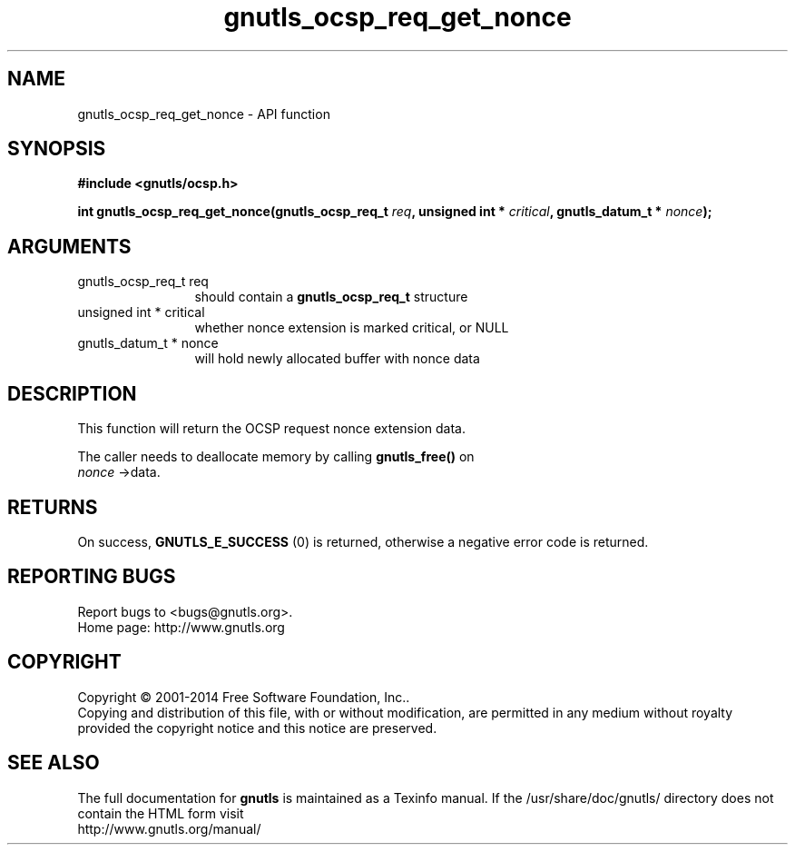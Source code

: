 .\" DO NOT MODIFY THIS FILE!  It was generated by gdoc.
.TH "gnutls_ocsp_req_get_nonce" 3 "3.3.17" "gnutls" "gnutls"
.SH NAME
gnutls_ocsp_req_get_nonce \- API function
.SH SYNOPSIS
.B #include <gnutls/ocsp.h>
.sp
.BI "int gnutls_ocsp_req_get_nonce(gnutls_ocsp_req_t " req ", unsigned int * " critical ", gnutls_datum_t * " nonce ");"
.SH ARGUMENTS
.IP "gnutls_ocsp_req_t req" 12
should contain a \fBgnutls_ocsp_req_t\fP structure
.IP "unsigned int * critical" 12
whether nonce extension is marked critical, or NULL
.IP "gnutls_datum_t * nonce" 12
will hold newly allocated buffer with nonce data
.SH "DESCRIPTION"
This function will return the OCSP request nonce extension data.

The caller needs to deallocate memory by calling \fBgnutls_free()\fP on
 \fInonce\fP \->data.
.SH "RETURNS"
On success, \fBGNUTLS_E_SUCCESS\fP (0) is returned, otherwise a
negative error code is returned.
.SH "REPORTING BUGS"
Report bugs to <bugs@gnutls.org>.
.br
Home page: http://www.gnutls.org

.SH COPYRIGHT
Copyright \(co 2001-2014 Free Software Foundation, Inc..
.br
Copying and distribution of this file, with or without modification,
are permitted in any medium without royalty provided the copyright
notice and this notice are preserved.
.SH "SEE ALSO"
The full documentation for
.B gnutls
is maintained as a Texinfo manual.
If the /usr/share/doc/gnutls/
directory does not contain the HTML form visit
.B
.IP http://www.gnutls.org/manual/
.PP
